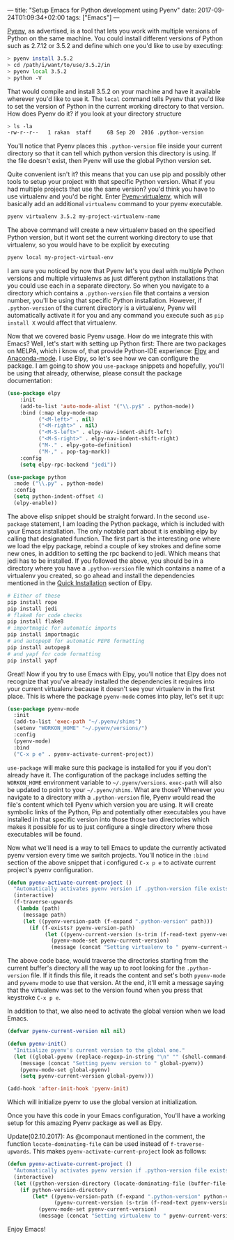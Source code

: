 ---
title: "Setup Emacs for Python development using Pyenv"
date: 2017-09-24T01:09:34+02:00
tags: ["Emacs"]
---

[[https://github.com/pyenv/pyenv][Pyenv]], as advertised, is a tool that lets you work with multiple versions of Python on the same machine.
You could install different versions of Python such as 2.7.12 or 3.5.2 and define which one you'd like to use by executing:
#+BEGIN_SRC sh
> pyenv install 3.5.2
> cd /path/i/want/to/use/3.5.2/in
> pyenv local 3.5.2
> python -V
#+END_SRC
That would compile and install 3.5.2 on your machine and have it available wherever you'd like to use it.
The ~local~ command tells Pyenv that you'd like to set the version of Python in the current working directory to that version.
How does Pyenv do it? if you look at your directory structure
#+BEGIN_SRC sh
> ls -la
-rw-r--r--   1 rakan  staff     6B Sep 20  2016 .python-version
#+END_SRC
You'll notice that Pyenv places this ~.python-version~ file inside your current directory so that it can tell which
python version this directory is using. If the file doesn't exist, then Pyenv will use the global Python version set.

Quite convenient isn't it? this means that you can use pip and possibly other tools to setup your project with that specific Python version.
What if you had multiple projects that use the same version? you'd think you have to use virtualenv and you'd be right.
Enter [[https://github.com/pyenv/pyenv-virtualenv][Pyenv-virtualenv]], which will basically add an additional ~virtualenv~ command to your pyenv executable.
#+BEGIN_SRC sh
pyenv virtualenv 3.5.2 my-project-virtualenv-name
#+END_SRC
The above command will create a new virtualenv based on the specified Python version,
but it wont set the current working directory to use that virtualenv, so you would have to be explicit by executing
#+BEGIN_SRC sh
pyenv local my-project-virtual-env
#+END_SRC
I am sure you noticed by now that Pyenv let's you deal with multiple Python versions and multiple virtualenvs as just different
python installations that you could use each in a separate directory. So when you navigate to a directory which contains
a ~.python-version~ file that contains a version number, you'll be using that specific Python installation.
However, if ~.python-version~ of the current directory is a virtualenv, Pyenv will automatically activate it for you and
any command you execute such as ~pip install X~ would affect that virtualenv.

Now that we covered basic Pyenv usage. How do we integrate this with Emacs?
Well, let's start with setting up Python first:
There are two packages on MELPA, which i know of, that provide Python-IDE experience: [[https://github.com/jorgenschaefer/elpy][Elpy]] and [[https://github.com/proofit404/anaconda-mode][Anaconda-mode]].
I use Elpy, so let's see how we can configure the package. I am going to show you ~use-package~ snippets and
hopefully, you'll be using that already, otherwise, please consult the package documentation:
#+BEGIN_SRC lisp
(use-package elpy
    :init
    (add-to-list 'auto-mode-alist '("\\.py$" . python-mode))
    :bind (:map elpy-mode-map
	      ("<M-left>" . nil)
	      ("<M-right>" . nil)
	      ("<M-S-left>" . elpy-nav-indent-shift-left)
	      ("<M-S-right>" . elpy-nav-indent-shift-right)
	      ("M-." . elpy-goto-definition)
	      ("M-," . pop-tag-mark))
    :config
    (setq elpy-rpc-backend "jedi"))

(use-package python
  :mode ("\\.py" . python-mode)
  :config
  (setq python-indent-offset 4)
  (elpy-enable))

#+END_SRC
The above elisp snippet should be straight forward. In the second ~use-package~ statement, I am loading the Python package, which is included with your Emacs
installation. The only notable part about it is enabling elpy by calling that designated function.
The first part is the interesting one where we load the elpy package, rebind a couple of key strokes and define some new ones,
in addition to setting the rpc backend to jedi. Which means that jedi has to be installed.
If you followed the above, you should be in a directory where you have a ~.python-version~ file which contains a name of a virtualenv
you created, so go ahead and install the dependencies mentioned in the [[https://github.com/jorgenschaefer/elpy#quick-installation][Quick Installation]] section of Elpy.
#+BEGIN_SRC sh
# Either of these
pip install rope
pip install jedi
# flake8 for code checks
pip install flake8
# importmagic for automatic imports
pip install importmagic
# and autopep8 for automatic PEP8 formatting
pip install autopep8
# and yapf for code formatting
pip install yapf
#+END_SRC

Great! Now if you try to use Emacs with Elpy, you'll notice that Elpy does not recognize that you've already
installed the dependencies it requires into your current virtualenv because it doesn't see your virtualenv in the first place.
This is where the package ~pyenv-mode~ comes into play, let's set it up:
#+BEGIN_SRC lisp
(use-package pyenv-mode
  :init
  (add-to-list 'exec-path "~/.pyenv/shims")
  (setenv "WORKON_HOME" "~/.pyenv/versions/")
  :config
  (pyenv-mode)
  :bind
  ("C-x p e" . pyenv-activate-current-project))
#+END_SRC

~use-package~ will make sure this package is installed for you if you don't already have it. The configuration of the package
includes setting the ~WORKON_HOME~ environment variable to ~~/.pyenv/versions~. ~exec-path~ will also be updated to point to your
~~/.pyenv/shims~. What are those?
Whenever you navigate to a directory with a ~.python-version~ file, Pyenv would read the file's content which tell Pyenv which version you are using.
It will create symbolic links of the Python, Pip and potentially other executables you have installed in that specific version
into those those two directories which makes it possible for us to just configure a single directory where those executables
will be found.

Now what we'll need is a way to tell Emacs to update the currently activated pyenv version every time we switch projects.
You'll notice in the ~:bind~ section of the above snippet that i configured ~C-x p e~ to activate current project's pyenv
configuration.

#+BEGIN_SRC lisp
(defun pyenv-activate-current-project ()
  "Automatically activates pyenv version if .python-version file exists."
  (interactive)
  (f-traverse-upwards
   (lambda (path)
     (message path)
     (let ((pyenv-version-path (f-expand ".python-version" path)))
       (if (f-exists? pyenv-version-path)
            (let ((pyenv-current-version (s-trim (f-read-text pyenv-version-path 'utf-8))))
              (pyenv-mode-set pyenv-current-version)
              (message (concat "Setting virtualenv to " pyenv-current-version))))))))
#+END_SRC

The above code base, would traverse the directories starting from the current buffer's directory all the way up to root
looking for the ~.python-version~ file. If it finds this file, it reads the content and set's both ~pyenv-mode~ and ~pyvenv~ mode
to use that version. At the end, it'll emit a message saying that the virtualenv was set to the version found when you
press that keystroke ~C-x p e~.

In addition to that, we also need to activate the global version when we load Emacs.
#+BEGIN_SRC lisp
(defvar pyenv-current-version nil nil)

(defun pyenv-init()
  "Initialize pyenv's current version to the global one."
  (let ((global-pyenv (replace-regexp-in-string "\n" "" (shell-command-to-string "pyenv global"))))
    (message (concat "Setting pyenv version to " global-pyenv))
    (pyenv-mode-set global-pyenv)
    (setq pyenv-current-version global-pyenv)))

(add-hook 'after-init-hook 'pyenv-init)
#+END_SRC
Which will initialize pyenv to use the global version at initialization.

Once you have this code in your Emacs configuration, You'll have a working setup for this amazing Pyenv package
as well as Elpy.

Update(02.10.2017):
As @componaut mentioned in the comment, the function =locate-dominating-file= can be used instead of =f-traverse-upwards=.
This makes =pyenv-activate-current-project= look as follows:

#+BEGIN_SRC lisp
(defun pyenv-activate-current-project ()
  "Automatically activates pyenv version if .python-version file exists."
  (interactive)
  (let ((python-version-directory (locate-dominating-file (buffer-file-name) ".python-version")))
    (if python-version-directory
        (let* ((pyenv-version-path (f-expand ".python-version" python-version-directory))
               (pyenv-current-version (s-trim (f-read-text pyenv-version-path 'utf-8))))
          (pyenv-mode-set pyenv-current-version)
          (message (concat "Setting virtualenv to " pyenv-current-version))))))
#+END_SRC

Enjoy Emacs!

